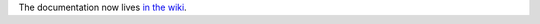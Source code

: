 The documentation now lives `in the wiki`_.

.. _`in the wiki`: https://github.com/nejucomo/cryptocurrencydesign/wiki
